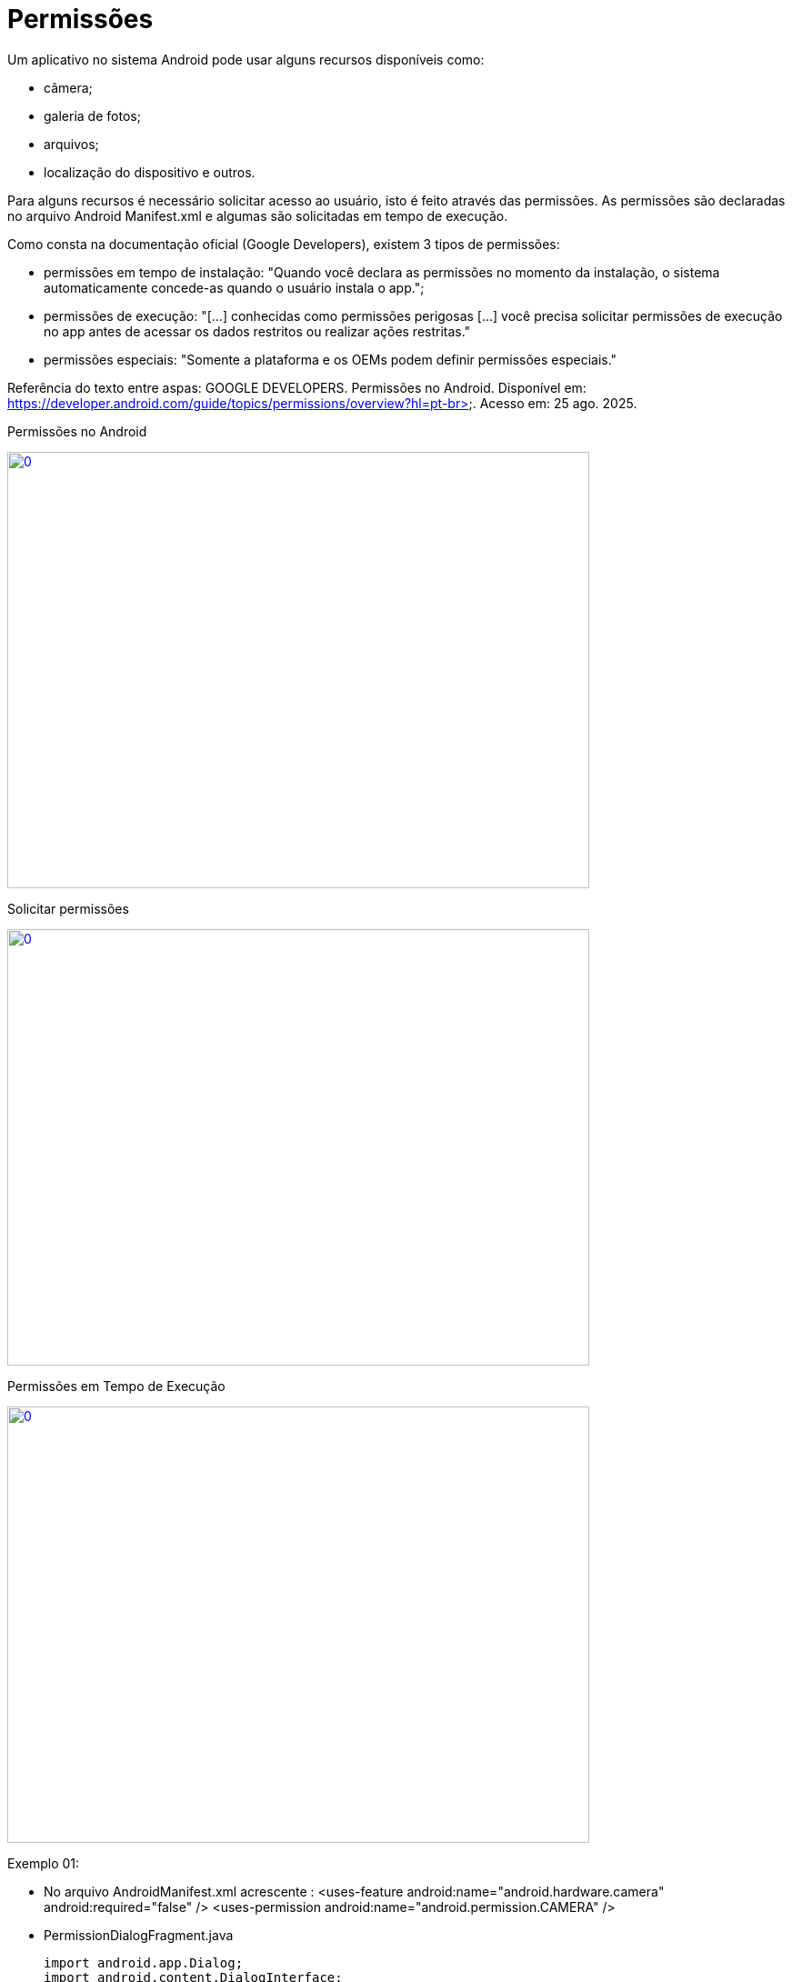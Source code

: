 = Permissões

Um aplicativo no sistema Android pode usar alguns recursos disponíveis como: 

- câmera;

- galeria de fotos;

- arquivos;

- localização do dispositivo e outros.

Para alguns recursos é necessário solicitar acesso ao usuário, isto é feito através das permissões. As permissões são declaradas no arquivo 
Android Manifest.xml e algumas são solicitadas em tempo de execução.

Como consta na documentação oficial (Google Developers), existem 3 tipos de permissões:

- permissões em tempo de instalação: "Quando você declara as permissões no momento da instalação, o sistema automaticamente concede-as quando o usuário 
instala o app.";

- permissões de execução: "[...] conhecidas como permissões perigosas [...] você precisa solicitar permissões de execução no app antes de acessar os dados
restritos ou realizar ações restritas." 	

- permissões especiais: "Somente a plataforma e os OEMs podem definir permissões especiais."

Referência do texto entre aspas: GOOGLE DEVELOPERS. Permissões no Android. Disponível em: 
https://developer.android.com/guide/topics/permissions/overview?hl=pt-br>. Acesso em: 25 ago. 2025.

Permissões no Android

image::https://img.youtube.com/vi/zCAx4WZ98rs/0.jpg[width=640, height=480, link="https://www.youtube.com/watch?v=zCAx4WZ98rs"]

Solicitar permissões

image::https://img.youtube.com/vi/x38dYUm7tCY/0.jpg[width=640, height=480, link="https://www.youtube.com/watch?v=x38dYUm7tCY"]

Permissões em Tempo de Execução

image::https://img.youtube.com/vi/C8lUdPVSzDk/0.jpg[width=640, height=480, link="https://www.youtube.com/watch?v=C8lUdPVSzDk"]


Exemplo 01:

- No arquivo AndroidManifest.xml acrescente : <uses-feature
        android:name="android.hardware.camera"
        android:required="false" />
    <uses-permission android:name="android.permission.CAMERA" />

- PermissionDialogFragment.java
[source,java]
import android.app.Dialog;
import android.content.DialogInterface;
import android.os.Bundle;
import androidx.annotation.NonNull;
import androidx.annotation.Nullable;
import androidx.appcompat.app.AlertDialog;
import androidx.fragment.app.DialogFragment;
public class PermissaoDialogFragment extends DialogFragment {
    @NonNull
    @Override
    public Dialog onCreateDialog(@Nullable Bundle savedInstanceState) {
        return new AlertDialog.Builder(requireContext())
                .setTitle("Permissão Necessária")
                .setMessage("A permissão da câmera é necessária para tirar fotos.")
                .setPositiveButton("Fechar", new DialogInterface.OnClickListener() {
                    @Override
                    public void onClick(DialogInterface dialog, int which) {
                        requireActivity().finish();
                    }
                })
                .create();
    }
}

- activity_main.xml
[source,xml]
<?xml version="1.0" encoding="utf-8"?>
<androidx.constraintlayout.widget.ConstraintLayout xmlns:android="http://schemas.android.com/apk/res/android"
    xmlns:app="http://schemas.android.com/apk/res-auto"
    xmlns:tools="http://schemas.android.com/tools"
    android:layout_width="match_parent"
    android:layout_height="match_parent"
    tools:context=".MainActivity">
    <Button
        android:id="@+id/buttonHello"
        android:layout_width="wrap_content"
        android:layout_height="wrap_content"
        android:text="Abrir Câmera"
        app:layout_constraintTop_toTopOf="parent"
        app:layout_constraintBottom_toBottomOf="parent"
        app:layout_constraintStart_toStartOf="parent"
        app:layout_constraintEnd_toEndOf="parent"/>
</androidx.constraintlayout.widget.ConstraintLayout>

- MainActivity.java
[source,java]
import androidx.annotation.NonNull;
import androidx.appcompat.app.AppCompatActivity;
import androidx.core.app.ActivityCompat;
import androidx.core.content.ContextCompat;
import android.Manifest;
import android.content.Intent;
import android.content.pm.PackageManager;
import android.os.Bundle;
import android.widget.Button;
public class MainActivity extends AppCompatActivity {
    private static final int CODIGO_SOLICITACAO = 1;
    private static final String PERMISSAO = Manifest.permission.CAMERA;
    private Button button;
    @Override
    protected void onCreate(Bundle savedInstanceState) {
        super.onCreate(savedInstanceState);
        setContentView(R.layout.activity_main);
        button = findViewById(R.id.buttonHello);
        button.setOnClickListener(v -> solicitarPermissao());
    }
    private void solicitarPermissao() {
        int temPermissao = ContextCompat.checkSelfPermission(this, PERMISSAO);
        if (temPermissao != PackageManager.PERMISSION_GRANTED) {
            ActivityCompat.requestPermissions(this, new String[]{PERMISSAO}, CODIGO_SOLICITACAO);
        } else {
            chamarActivity();
        }
    }
    private void chamarActivity() {
        Intent i = new Intent(getApplicationContext(), SegundaActivity.class);
        startActivity(i);
    }
    @Override
    public void onRequestPermissionsResult(int requestCode, @NonNull String[] permissions,
                                           @NonNull int[] grantResults) {
        super.onRequestPermissionsResult(requestCode, permissions, grantResults);
        if (requestCode == CODIGO_SOLICITACAO) {
            if (grantResults.length > 0 && grantResults[0] == PackageManager.PERMISSION_GRANTED) {
                chamarActivity();
            } else {
                PermissaoDialogFragment dialog = new PermissaoDialogFragment();
                dialog.show(getSupportFragmentManager(), "PermissaoDialog");
            }
        }
    }
}

- activity_segunda.xml
[source,xml]
<?xml version="1.0" encoding="utf-8"?>
<androidx.constraintlayout.widget.ConstraintLayout xmlns:android="http://schemas.android.com/apk/res/android"
    xmlns:app="http://schemas.android.com/apk/res-auto"
    xmlns:tools="http://schemas.android.com/tools"
    android:layout_width="match_parent"
    android:layout_height="match_parent"
    tools:context=".SegundaActivity">
    <ImageView
        android:id="@+id/imageViewFoto"
        android:layout_width="300dp"
        android:layout_height="400dp"
        android:scaleType="centerCrop"
        android:contentDescription="Foto da câmera"
        app:layout_constraintTop_toTopOf="parent"
        app:layout_constraintBottom_toBottomOf="parent"
        app:layout_constraintStart_toStartOf="parent"
        app:layout_constraintEnd_toEndOf="parent"/>
</androidx.constraintlayout.widget.ConstraintLayout>

- SegundaActivity.java
[source,java]
import androidx.activity.result.ActivityResult;
import androidx.activity.result.ActivityResultCallback;
import androidx.activity.result.ActivityResultLauncher;
import androidx.activity.result.contract.ActivityResultContracts;
import androidx.appcompat.app.AppCompatActivity;
import android.content.Intent;
import android.graphics.Bitmap;
import android.os.Build;
import android.os.Bundle;
import android.provider.MediaStore;
import android.widget.ImageView;
public class SegundaActivity extends AppCompatActivity {
    private ImageView imageView;
    private final ActivityResultLauncher<Intent> cameraLauncher =
            registerForActivityResult(new ActivityResultContracts.StartActivityForResult(),
                    new ActivityResultCallback<ActivityResult>() {
                        @Override
                        public void onActivityResult(ActivityResult result) {
                            if (result.getResultCode() == RESULT_OK && result.getData() != null) {
                                Intent data = result.getData();
                                Bitmap foto = null;
                                if (Build.VERSION.SDK_INT >= 33) {
                                    foto = data.getParcelableExtra("data", Bitmap.class);
                                } else {
                                    foto = (Bitmap) data.getParcelableExtra("data");
                                }
                                if (foto != null) {
                                    imageView.setImageBitmap(foto);
                                }
                            }
                        }
                    });
    @Override
    protected void onCreate(Bundle savedInstanceState) {
        super.onCreate(savedInstanceState);
        setContentView(R.layout.activity_segunda);
        imageView = findViewById(R.id.imageViewFoto);
        Intent intent = new Intent(MediaStore.ACTION_IMAGE_CAPTURE);
        cameraLauncher.launch(intent);
    }
}

Exemplo 02:

- No arquivo AndroidManifest.xml acrescente: 
<uses-feature
        android:name="android.hardware.telephony"
        android:required="false" />
    <uses-permission android:name="android.permission.CALL_PHONE" />

- PermissionDialogPermission.java
[source,java]
import android.app.Dialog;
import android.content.DialogInterface;
import android.os.Bundle;
import androidx.annotation.NonNull;
import androidx.annotation.Nullable;
import androidx.appcompat.app.AlertDialog;
import androidx.fragment.app.DialogFragment;
public class PermissionDialogFragment extends DialogFragment {
    @NonNull
    @Override
    public Dialog onCreateDialog(@Nullable Bundle savedInstanceState) {
        return new AlertDialog.Builder(requireContext())
                .setTitle("Permissão Necessária")
                .setMessage("A permissão para realizar chamadas é essencial para o funcionamento deste app.")
                .setPositiveButton("OK", new DialogInterface.OnClickListener() {
                    @Override
                    public void onClick(DialogInterface dialog, int which) {
                        dialog.dismiss(); // Apenas fecha o alerta, o usuário pode tentar novamente
                    }
                })
                .create();
    }
}

- activity_main.xml
[source,.xml]
<?xml version="1.0" encoding="utf-8"?>
<androidx.constraintlayout.widget.ConstraintLayout xmlns:android="http://schemas.android.com/apk/res/android"
    xmlns:app="http://schemas.android.com/apk/res-auto"
    android:layout_width="match_parent"
    android:layout_height="match_parent">
    <Button
        android:id="@+id/btnChamada"
        android:layout_width="wrap_content"
        android:layout_height="wrap_content"
        android:text="Ligar"
        app:layout_constraintTop_toTopOf="parent"
        app:layout_constraintBottom_toBottomOf="parent"
        app:layout_constraintStart_toStartOf="parent"
        app:layout_constraintEnd_toEndOf="parent"/>
</androidx.constraintlayout.widget.ConstraintLayout>

- MainActivity.java
[source,java]
import android.Manifest;
import android.content.Intent;
import android.content.pm.PackageManager;
import android.net.Uri;
import android.os.Bundle;
import android.widget.Button;
import android.widget.Toast;
import androidx.annotation.NonNull;
import androidx.appcompat.app.AppCompatActivity;
import androidx.core.app.ActivityCompat;
import androidx.core.content.ContextCompat;
public class MainActivity extends AppCompatActivity {
    private static final String PERMISSAO = Manifest.permission.CALL_PHONE;
    private static final int REQUEST_PERMISSION = 100;
    private static final String TELEFONE_FIXO = "tel:+55DDNUMBER";
    private Button btnChamada;
    @Override
    protected void onCreate(Bundle savedInstanceState) {
        super.onCreate(savedInstanceState);
        setContentView(R.layout.activity_main);
        btnChamada = findViewById(R.id.btnChamada);
        btnChamada.setOnClickListener(v -> verificarPermissao());
    }
    private void verificarPermissao() {
        int granted = ContextCompat.checkSelfPermission(this, PERMISSAO);
        if (granted == PackageManager.PERMISSION_GRANTED) {
            fazerLigacao();
        } else {
            ActivityCompat.requestPermissions(this,
                    new String[]{PERMISSAO},
                    REQUEST_PERMISSION);
        }
    }
    private void fazerLigacao() {
        try {
            Intent intent = new Intent(Intent.ACTION_CALL, Uri.parse(TELEFONE_FIXO));
            startActivity(intent);
        } catch (SecurityException e) {
            Toast.makeText(this, "Permissão negada para ligação.", Toast.LENGTH_SHORT).show();
        }
    }
    // Callback do pedido de permissão
    @Override
    public void onRequestPermissionsResult(int requestCode,
                                           @NonNull String[] permissions,
                                           @NonNull int[] grantResults) {
        super.onRequestPermissionsResult(requestCode, permissions, grantResults);
        if (requestCode == REQUEST_PERMISSION) {
            if (grantResults.length > 0 && grantResults[0] == PackageManager.PERMISSION_GRANTED) {
                fazerLigacao();
            } else {
                PermissionDialogFragment dialog = new PermissionDialogFragment();
                dialog.show(getSupportFragmentManager(), "dialog_permission");
            }
        }
    }
}


- Análise da classe PermissionUtils.java, disponível no seguinte endereço: https://github.com/googlemaps/android-samples/blob/main/ApiDemos/java/app/src/gms/java/com/example/mapdemo/PermissionUtils.java. 



